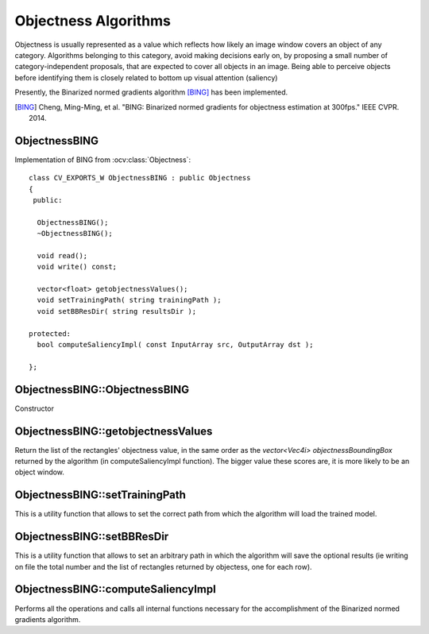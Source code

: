 Objectness Algorithms
============================

.. highlight:: cpp

Objectness is usually represented as a value which reflects how likely an image window covers an object of any category. Algorithms belonging to this category, avoid making decisions early on, by proposing a small number of category-independent proposals, that are expected to cover all objects in an image. Being able to perceive objects before identifying them is closely related to bottom up visual attention (saliency)

Presently, the Binarized normed gradients algorithm [BING]_ has been implemented.

.. [BING] Cheng, Ming-Ming, et al. "BING: Binarized normed gradients for objectness estimation at 300fps." IEEE CVPR. 2014.

ObjectnessBING
--------------
.. ocv:class:: ObjectnessBING

Implementation of BING from :ocv:class:`Objectness`::

   class CV_EXPORTS_W ObjectnessBING : public Objectness
   {
    public:

     ObjectnessBING();
     ~ObjectnessBING();

     void read();
     void write() const;

     vector<float> getobjectnessValues();
     void setTrainingPath( string trainingPath );
     void setBBResDir( string resultsDir );

   protected:
     bool computeSaliencyImpl( const InputArray src, OutputArray dst );

   };
   

ObjectnessBING::ObjectnessBING
------------------------------

Constructor

.. ocv:function:: ObjectnessBING::ObjectnessBING()


ObjectnessBING::getobjectnessValues
-----------------------------------
Return the list of the rectangles' objectness value, in the same order as the  *vector<Vec4i> objectnessBoundingBox* returned by the algorithm (in computeSaliencyImpl function).
The bigger value these scores are, it is more likely to be an object window.

.. ocv:function:: vector<float> ObjectnessBING::getobjectnessValues()


ObjectnessBING::setTrainingPath
--------------------------------
This is a utility function that allows to set the correct path from which the algorithm will load the trained model.

.. ocv:function:: void ObjectnessBING::setTrainingPath( string trainingPath )

    :param trainingPath: trained model path


ObjectnessBING::setBBResDir
---------------------------
This is a utility function that allows to set an arbitrary path in which the algorithm will save the optional results 
(ie writing on file the total number and the list of rectangles returned by objectess, one for each row).

.. ocv:function:: void ObjectnessBING::setBBResDir( string resultsDir )

    :param setBBResDir: results' folder path


ObjectnessBING::computeSaliencyImpl
-----------------------------------
Performs all the operations and calls all internal functions necessary for the accomplishment of the Binarized normed gradients algorithm.

.. ocv:function:: bool ObjectnessBING::computeSaliencyImpl( const InputArray image, OutputArray objectnessBoundingBox )

   :param image: input image. According to the needs of this specialized algorithm, the param image is a single *Mat*
   :param saliencyMap: objectness Bounding Box vector. According to the result given by this specialized  algorithm, the objectnessBoundingBox is a *vector<Vec4i>*.
    Each bounding box is represented by a *Vec4i* for (minX, minY, maxX, maxY).
    

